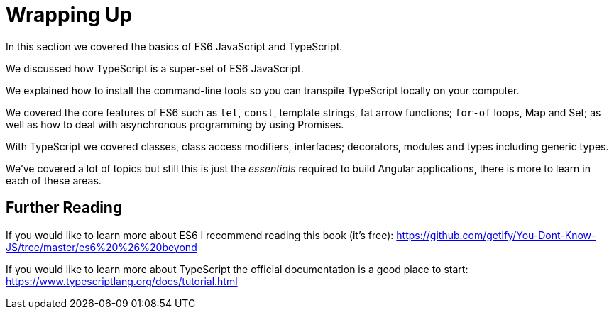 = Wrapping Up

In this section we covered the basics of ES6 JavaScript and TypeScript.

We discussed how TypeScript is a super-set of ES6 JavaScript.

We explained how to install the command-line tools so you can transpile TypeScript locally on your computer.

We covered the core features of ES6 such as `let`, `const`, template strings, fat arrow functions; `for-of` loops, Map and Set; as well as how to deal with asynchronous programming by using Promises. 

With TypeScript we covered classes, class access modifiers, interfaces; decorators, modules and types including generic types.

We've covered a lot of topics but still this is just the _essentials_ required to build Angular applications, there is more to learn in each of these areas.

== Further Reading

If you would like to learn more about ES6 I recommend reading this book (it's free): https://github.com/getify/You-Dont-Know-JS/tree/master/es6%20%26%20beyond[https://github.com/getify/You-Dont-Know-JS/tree/master/es6%20%26%20beyond]

If you would like to learn more about TypeScript the official documentation is a good place to start: https://www.typescriptlang.org/docs/tutorial.html[https://www.typescriptlang.org/docs/tutorial.html]
